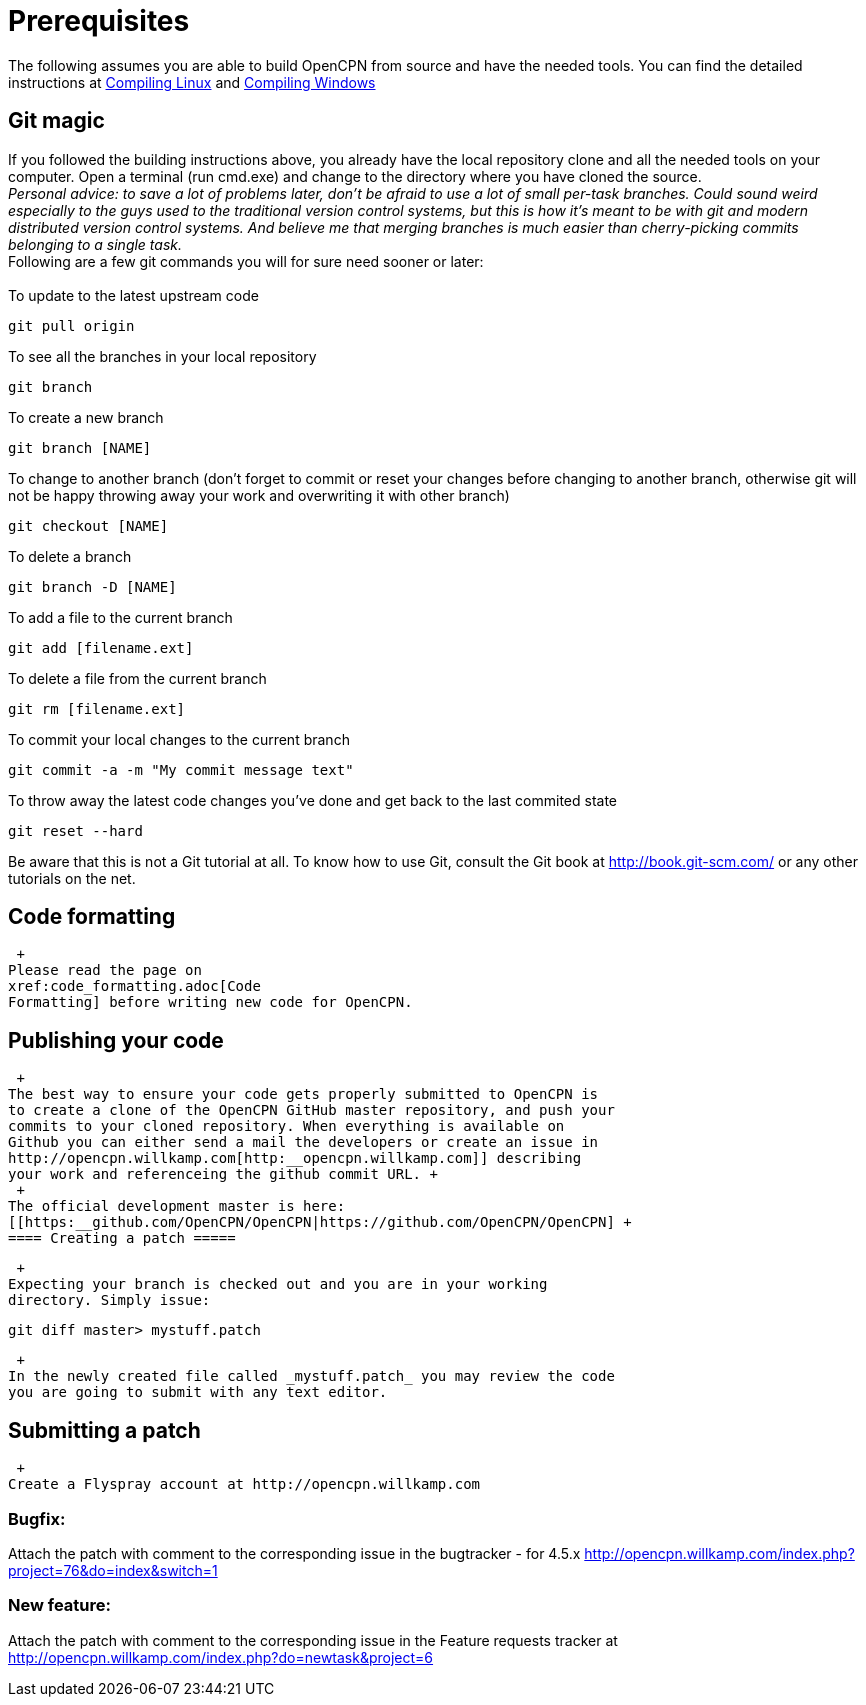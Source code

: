 = Prerequisites

The following assumes you are able to build OpenCPN from source and have
the needed tools. You can find the detailed instructions at
xref:compiling_linux.adoc[Compiling
Linux] and
xref:compiling_windows.adoc[Compiling
Windows]

== Git magic

If you followed the building instructions above, you already have the
local repository clone and all the needed tools on your computer. Open a
terminal (run cmd.exe) and change to the directory where you have cloned
the source. +
_Personal advice: to save a lot of problems later, don't be afraid to
use a lot of small per-task branches. Could sound weird especially to
the guys used to the traditional version control systems, but this is
how it's meant to be with git and modern distributed version control
systems. And believe me that merging branches is much easier than
cherry-picking commits belonging to a single task._ +
Following are a few git commands you will for sure need sooner or
later: +
 +
To update to the latest upstream code

....
git pull origin
....

To see all the branches in your local repository

....
git branch
....

To create a new branch

....
git branch [NAME]
....

To change to another branch (don't forget to commit or reset your
changes before changing to another branch, otherwise git will not be
happy throwing away your work and overwriting it with other branch)

....
git checkout [NAME]
....

To delete a branch

....
git branch -D [NAME]
....

To add a file to the current branch

....
git add [filename.ext]
....

To delete a file from the current branch

....
git rm [filename.ext]
....

To commit your local changes to the current branch

....
git commit -a -m "My commit message text"
....

To throw away the latest code changes you've done and get back to the
last commited state

....
git reset --hard
....

Be aware that this is not a Git tutorial at all. To know how to use Git,
consult the Git book at http://book.git-scm.com/ or any other tutorials
on the net.

== Code formatting

 +
Please read the page on
xref:code_formatting.adoc[Code
Formatting] before writing new code for OpenCPN.

== Publishing your code

 +
The best way to ensure your code gets properly submitted to OpenCPN is
to create a clone of the OpenCPN GitHub master repository, and push your
commits to your cloned repository. When everything is available on
Github you can either send a mail the developers or create an issue in
http://opencpn.willkamp.com[http:__opencpn.willkamp.com]] describing
your work and referenceing the github commit URL. +
 +
The official development master is here:
[[https:__github.com/OpenCPN/OpenCPN|https://github.com/OpenCPN/OpenCPN] +
==== Creating a patch =====

 +
Expecting your branch is checked out and you are in your working
directory. Simply issue:

....
git diff master> mystuff.patch
....

 +
In the newly created file called _mystuff.patch_ you may review the code
you are going to submit with any text editor.

== Submitting a patch

 +
Create a Flyspray account at http://opencpn.willkamp.com

=== Bugfix:

Attach the patch with comment to the corresponding issue in the
bugtracker - for 4.5.x
http://opencpn.willkamp.com/index.php?project=76&do=index&switch=1

=== New feature:

Attach the patch with comment to the corresponding issue in the Feature
requests tracker at
http://opencpn.willkamp.com/index.php?do=newtask&project=6
